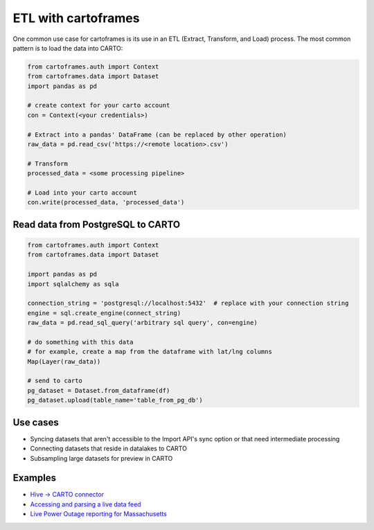 ETL with cartoframes
====================

One common use case for cartoframes is its use in an ETL (Extract, Transform, and Load) process. The most common pattern is to load the data into CARTO:

.. code::

    from cartoframes.auth import Context
    from cartoframes.data import Dataset
    import pandas as pd

    # create context for your carto account
    con = Context(<your credentials>)

    # Extract into a pandas' DataFrame (can be replaced by other operation)
    raw_data = pd.read_csv('https://<remote location>.csv')

    # Transform
    processed_data = <some processing pipeline>

    # Load into your carto account
    con.write(processed_data, 'processed_data')


Read data from PostgreSQL to CARTO
----------------------------------

.. code::

    from cartoframes.auth import Context
    from cartoframes.data import Dataset

    import pandas as pd
    import sqlalchemy as sqla

    connection_string = 'postgresql://localhost:5432'  # replace with your connection string
    engine = sql.create_engine(connect_string)
    raw_data = pd.read_sql_query('arbitrary sql query', con=engine)

    # do something with this data
    # for example, create a map from the dataframe with lat/lng columns
    Map(Layer(raw_data))

    # send to carto
    pg_dataset = Dataset.from_dataframe(df)
    pg_dataset.upload(table_name='table_from_pg_db')


Use cases
---------

- Syncing datasets that aren't accessible to the Import API's sync option or that need intermediate processing
- Connecting datasets that reside in datalakes to CARTO
- Subsampling large datasets for preview in CARTO

Examples
--------

- `Hive -> CARTO connector <https://github.com/andy-esch/hive-carto-connector>`__
- `Accessing and parsing a live data feed <https://city-informatics.com/cartoframes-dashboard-tutorial/>`__
- `Live Power Outage reporting for Massachusetts <https://github.com/jhaddadin/massoutagemap>`__
